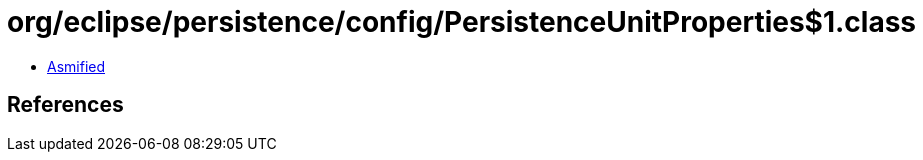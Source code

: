 = org/eclipse/persistence/config/PersistenceUnitProperties$1.class

 - link:PersistenceUnitProperties$1-asmified.java[Asmified]

== References

